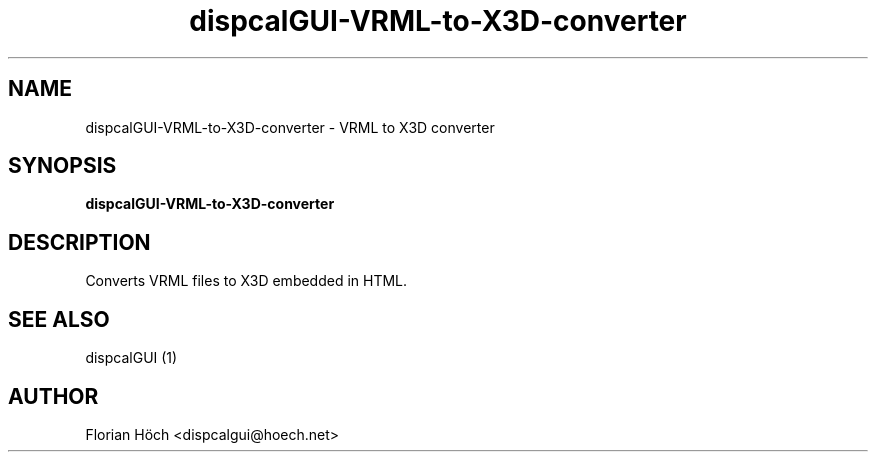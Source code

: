 .TH "dispcalGUI-VRML-to-X3D-converter" "1" "12 Apr 2014" "" ""

.SH NAME
dispcalGUI-VRML-to-X3D-converter \- VRML to X3D converter
.SH SYNOPSIS

\fBdispcalGUI-VRML-to-X3D-converter\fR

.SH "DESCRIPTION"
.PP
Converts VRML files to X3D embedded in HTML.
.SH "SEE ALSO"
.PP
dispcalGUI (1)
.SH "AUTHOR"
.PP
Florian Höch <dispcalgui@hoech.net>